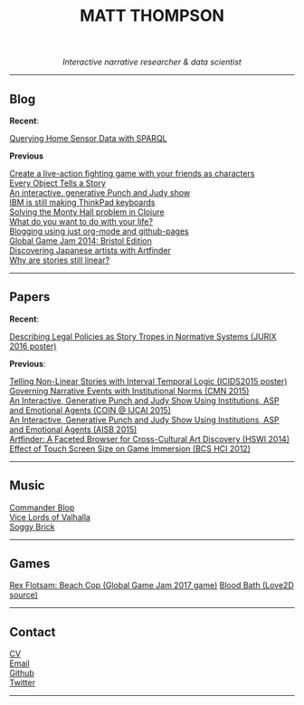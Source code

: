 #+TITLE:MATT THOMPSON
#+HTML: <div align=center>
/Interactive narrative researcher & data scientist/
#+HTML: </div>

[[file:./img/mattconf.jpg]]

-----
** Blog

*Recent*:

[[./sparql.html][Querying Home Sensor Data with SPARQL]]

*Previous*

[[./bloodbath.html][Create a live-action fighting game with your friends as characters]]\\
[[./every-object.html][Every Object Tells a Story]]\\
[[./punch-judy.html][An interactive, generative Punch and Judy show]]\\
[[./keyboard.html][IBM is still making ThinkPad keyboards]]\\
[[./monty-hall.html][Solving the Monty Hall problem in Clojure]]\\
[[./do-life.html][What do you want to do with your life?]]\\
[[./org-blog.html][Blogging using just org-mode and github-pages]]\\
[[./jam-2014.html][Global Game Jam 2014: Bristol Edition]]\\
[[./artfinder.html][Discovering Japanese artists with Artfinder]]\\
[[./linear-stories.html][Why are stories still linear?]]

-----

** Papers
:PROPERTIES:
:HTML_CONTAINER_CLASS: right-align
:END:

*Recent*:

[[http://ebooks.iospress.nl/volumearticle/45762][Describing Legal Policies as Story Tropes in Normative Systems (JURIX 2016 poster)]]

*Previous*:

[[https://www.researchgate.net/profile/Steve_Battle/publication/300139574_Telling_Non-linear_Stories_with_Interval_Temporal_Logic/links/5733578408ae298602dce909.pdf][Telling Non-Linear Stories with Interval Temporal Logic (ICIDS2015 poster)]]
[[http://drops.dagstuhl.de/opus/frontdoor.php?source_opus%3D5288][Governing Narrative Events with Institutional Norms (CMN 2015)]]\\
[[http://coin2015.tbm.tudelft.nl/files/2015/06/COINIJCAI_2015_submission_19.pdf][An Interactive, Generative Punch and Judy Show Using Institutions, ASP and Emotional Agents (COIN @ IJCAI 2015)]]\\
[[http://www.cs.kent.ac.uk/events/2015/AISB2015/proceedings/aiAndGames/AI-games-15_submission_10--MatthewThompson--interactive.pdf][An Interactive, Generative Punch and Judy Show Using Institutions, ASP and Emotional Agents (AISB 2015)]]\\
[[http://hswi.referata.com/w/images/Hswi2014_paper_1.pdf][Artfinder: A Faceted Browser for Cross-Cultural Art Discovery (HSWI 2014)]]\\
[[http://dl.acm.org/citation.cfm?id%3D2377952][Effect of Touch Screen Size on Game Immersion (BCS HCI 2012)]]

-----

** Music

[[http://commanderblop.bandcamp.com][Commander Blop]]\\
[[http://vlov.bandcamp.com][Vice Lords of Valhalla]]\\
[[http://soggybrick.bandcamp.com][Soggy Brick]]

-----

** Games
:PROPERTIES:
:HTML_CONTAINER_CLASS: right-align
:END:

[[./rex/index.html][Rex Flotsam: Beach Cop (Global Game Jam 2017 game)]]
[[https://github.com/cblop/bloodbath][Blood Bath (Love2D source)]]

-----

** Contact

[[./cv][CV]]\\
[[mailto:mrt32@bath.ac.uk][Email]]\\
[[https://github.com/cblop][Github]]\\
[[https://twitter.com/cblop][Twitter]]

-----

